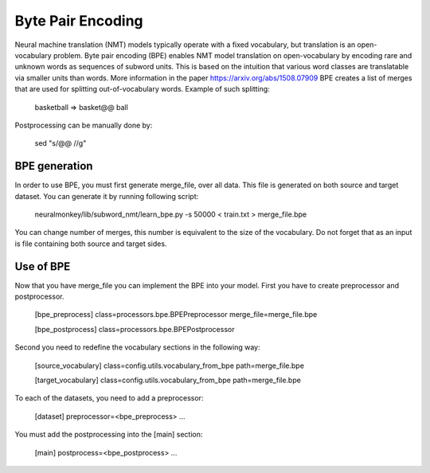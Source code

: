 Byte Pair Encoding
==================

Neural machine translation (NMT) models typically operate with a fixed vocabulary, but translation is an open-vocabulary problem. 
Byte pair encoding (BPE) enables NMT model translation on open-vocabulary by encoding rare and unknown words as sequences of subword units. 
This is based on the intuition that various word classes are translatable via smaller units than words. More information in the paper https://arxiv.org/abs/1508.07909
BPE creates a list of merges that are used for splitting out-of-vocabulary words. Example of such splitting:

  basketball => basket@@ ball

Postprocessing can be manually done by:

  sed "s/@@ //g"

BPE generation
--------------

In order to use BPE, you must first generate merge_file, over all data. This file is generated on both source and target dataset.
You can generate it by running following script:

  neuralmonkey/lib/subword_nmt/learn_bpe.py -s 50000 < train.txt > merge_file.bpe

You can change number of merges, this number is equivalent to the size of the vocabulary. Do not forget that as an input is file containing both source and target sides.

Use of BPE
----------

Now that you have merge_file you can implement the BPE into your model. First you have to create preprocessor and postprocessor.

  [bpe_preprocess]
  class=processors.bpe.BPEPreprocessor
  merge_file=merge_file.bpe

  [bpe_postprocess]
  class=processors.bpe.BPEPostprocessor

Second you need to redefine the vocabulary sections in the following way:

  [source_vocabulary]
  class=config.utils.vocabulary_from_bpe
  path=merge_file.bpe

  [target_vocabulary]
  class=config.utils.vocabulary_from_bpe
  path=merge_file.bpe

To each of the datasets, you need to add a preprocessor:

  [dataset]
  preprocessor=<bpe_preprocess>
  ...

You must add the postprocessing into the [main] section:

  [main]
  postprocess=<bpe_postprocess>
  ...


